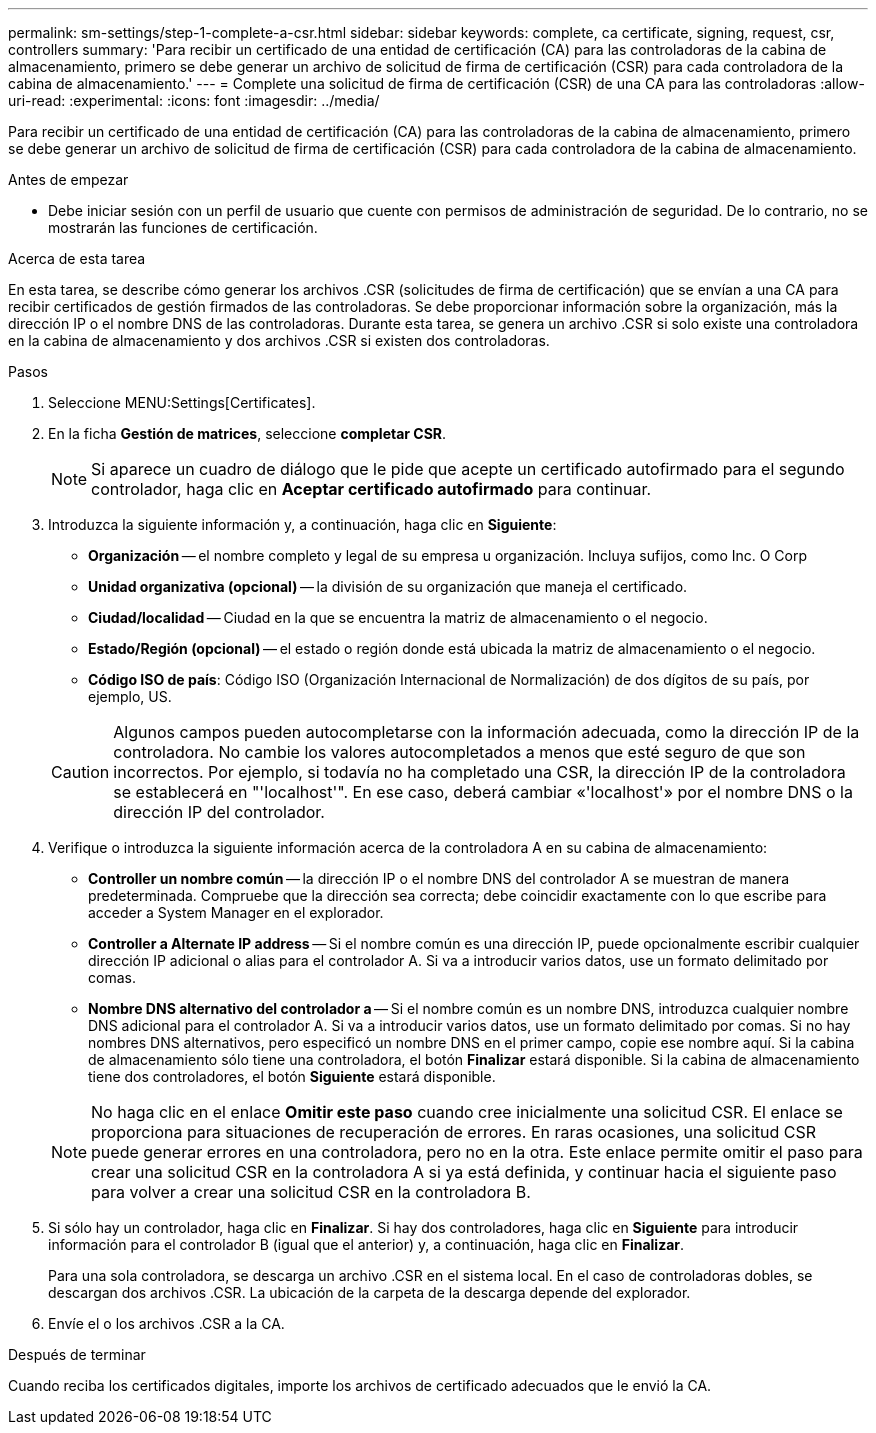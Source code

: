 ---
permalink: sm-settings/step-1-complete-a-csr.html 
sidebar: sidebar 
keywords: complete, ca certificate, signing, request, csr, controllers 
summary: 'Para recibir un certificado de una entidad de certificación (CA) para las controladoras de la cabina de almacenamiento, primero se debe generar un archivo de solicitud de firma de certificación (CSR) para cada controladora de la cabina de almacenamiento.' 
---
= Complete una solicitud de firma de certificación (CSR) de una CA para las controladoras
:allow-uri-read: 
:experimental: 
:icons: font
:imagesdir: ../media/


[role="lead"]
Para recibir un certificado de una entidad de certificación (CA) para las controladoras de la cabina de almacenamiento, primero se debe generar un archivo de solicitud de firma de certificación (CSR) para cada controladora de la cabina de almacenamiento.

.Antes de empezar
* Debe iniciar sesión con un perfil de usuario que cuente con permisos de administración de seguridad. De lo contrario, no se mostrarán las funciones de certificación.


.Acerca de esta tarea
En esta tarea, se describe cómo generar los archivos .CSR (solicitudes de firma de certificación) que se envían a una CA para recibir certificados de gestión firmados de las controladoras. Se debe proporcionar información sobre la organización, más la dirección IP o el nombre DNS de las controladoras. Durante esta tarea, se genera un archivo .CSR si solo existe una controladora en la cabina de almacenamiento y dos archivos .CSR si existen dos controladoras.

.Pasos
. Seleccione MENU:Settings[Certificates].
. En la ficha *Gestión de matrices*, seleccione *completar CSR*.
+
[NOTE]
====
Si aparece un cuadro de diálogo que le pide que acepte un certificado autofirmado para el segundo controlador, haga clic en *Aceptar certificado autofirmado* para continuar.

====
. Introduzca la siguiente información y, a continuación, haga clic en *Siguiente*:
+
** *Organización* -- el nombre completo y legal de su empresa u organización. Incluya sufijos, como Inc. O Corp
** *Unidad organizativa (opcional)* -- la división de su organización que maneja el certificado.
** *Ciudad/localidad* -- Ciudad en la que se encuentra la matriz de almacenamiento o el negocio.
** *Estado/Región (opcional)* -- el estado o región donde está ubicada la matriz de almacenamiento o el negocio.
** *Código ISO de país*: Código ISO (Organización Internacional de Normalización) de dos dígitos de su país, por ejemplo, US.


+
[CAUTION]
====
Algunos campos pueden autocompletarse con la información adecuada, como la dirección IP de la controladora. No cambie los valores autocompletados a menos que esté seguro de que son incorrectos. Por ejemplo, si todavía no ha completado una CSR, la dirección IP de la controladora se establecerá en "'localhost'". En ese caso, deberá cambiar «'localhost'» por el nombre DNS o la dirección IP del controlador.

====
. Verifique o introduzca la siguiente información acerca de la controladora A en su cabina de almacenamiento:
+
** *Controller un nombre común* -- la dirección IP o el nombre DNS del controlador A se muestran de manera predeterminada. Compruebe que la dirección sea correcta; debe coincidir exactamente con lo que escribe para acceder a System Manager en el explorador.
** *Controller a Alternate IP address* -- Si el nombre común es una dirección IP, puede opcionalmente escribir cualquier dirección IP adicional o alias para el controlador A. Si va a introducir varios datos, use un formato delimitado por comas.
** *Nombre DNS alternativo del controlador a* -- Si el nombre común es un nombre DNS, introduzca cualquier nombre DNS adicional para el controlador A. Si va a introducir varios datos, use un formato delimitado por comas. Si no hay nombres DNS alternativos, pero especificó un nombre DNS en el primer campo, copie ese nombre aquí. Si la cabina de almacenamiento sólo tiene una controladora, el botón *Finalizar* estará disponible. Si la cabina de almacenamiento tiene dos controladores, el botón *Siguiente* estará disponible.


+
[NOTE]
====
No haga clic en el enlace *Omitir este paso* cuando cree inicialmente una solicitud CSR. El enlace se proporciona para situaciones de recuperación de errores. En raras ocasiones, una solicitud CSR puede generar errores en una controladora, pero no en la otra. Este enlace permite omitir el paso para crear una solicitud CSR en la controladora A si ya está definida, y continuar hacia el siguiente paso para volver a crear una solicitud CSR en la controladora B.

====
. Si sólo hay un controlador, haga clic en *Finalizar*. Si hay dos controladores, haga clic en *Siguiente* para introducir información para el controlador B (igual que el anterior) y, a continuación, haga clic en *Finalizar*.
+
Para una sola controladora, se descarga un archivo .CSR en el sistema local. En el caso de controladoras dobles, se descargan dos archivos .CSR. La ubicación de la carpeta de la descarga depende del explorador.

. Envíe el o los archivos .CSR a la CA.


.Después de terminar
Cuando reciba los certificados digitales, importe los archivos de certificado adecuados que le envió la CA.
